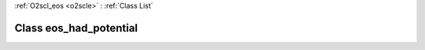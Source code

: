 :ref:`O2scl_eos <o2scle>` : :ref:`Class List`

.. _eos_had_potential:

Class eos_had_potential
=======================

.. doxygenclass:: o2scl::eos_had_potential

